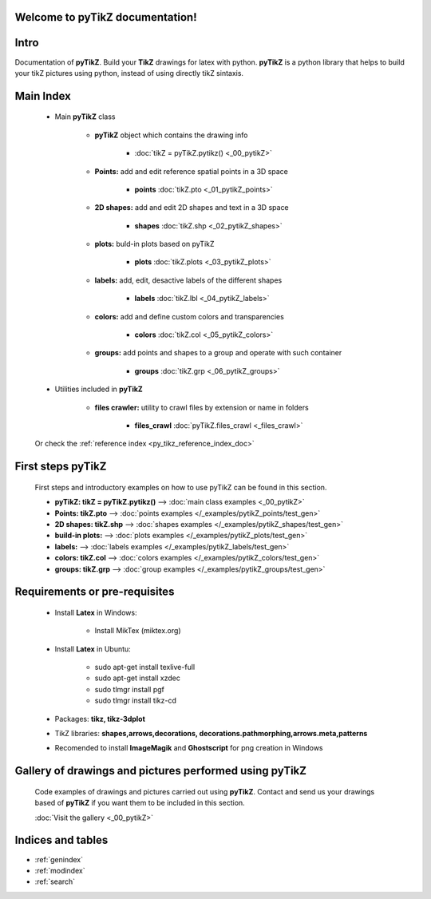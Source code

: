 .. _py_tikz_index_doc:
.. pyTikZ documentation master file, created by
   sphinx-quickstart on Sat Oct 26 21:37:59 2013.

Welcome to **pyTikZ** documentation!
====================================

Intro
=====
Documentation of **pyTikZ**. Build your **TikZ** drawings for latex with python.
**pyTikZ** is a python library that helps to build your tikZ pictures using python, instead of using directly tikZ sintaxis.

Main Index
==========

    * Main **pyTikZ** class

        * **pyTikZ** object which contains the drawing info

            * :doc:`tikZ = pyTikZ.pytikz() <_00_pytikZ>`

        * **Points:** add and edit reference spatial points in a 3D space

            * **points** :doc:`tikZ.pto <_01_pytikZ_points>`

        * **2D shapes:** add and edit 2D shapes and text in a 3D space

            * **shapes** :doc:`tikZ.shp <_02_pytikZ_shapes>`

        * **plots:** buld-in plots based on pyTikZ

            * **plots** :doc:`tikZ.plots <_03_pytikZ_plots>`

        * **labels:** add, edit, desactive labels of the different shapes

            * **labels** :doc:`tikZ.lbl <_04_pytikZ_labels>`

        * **colors:** add and define custom colors and transparencies

            * **colors** :doc:`tikZ.col <_05_pytikZ_colors>`

        * **groups:** add points and shapes to a group and operate with such container

            * **groups** :doc:`tikZ.grp <_06_pytikZ_groups>`

    * Utilities included in **pyTikZ**

        * **files crawler:** utility to crawl files by extension or name in folders

            * **files_crawl** :doc:`pyTikZ.files_crawl <_files_crawl>`

    Or check the :ref:`reference index <py_tikz_reference_index_doc>`

First steps **pyTikZ**
======================

    First steps and introductory examples on how to use pyTikZ can be found in this section.

    * **pyTikZ: tikZ = pyTikZ.pytikz()** --> :doc:`main class examples <_00_pytikZ>`

    * **Points: tikZ.pto** --> :doc:`points examples </_examples/pytikZ_points/test_gen>`

    * **2D shapes: tikZ.shp** --> :doc:`shapes examples </_examples/pytikZ_shapes/test_gen>`

    * **build-in plots:** --> :doc:`plots examples </_examples/pytikZ_plots/test_gen>`

    * **labels:** --> :doc:`labels examples </_examples/pytikZ_labels/test_gen>`

    * **colors: tikZ.col** --> :doc:`colors examples </_examples/pytikZ_colors/test_gen>`

    * **groups: tikZ.grp** --> :doc:`group examples </_examples/pytikZ_groups/test_gen>`

Requirements or pre-requisites
==============================

    * Install **Latex** in Windows:

        * Install MikTex (miktex.org)

    * Install **Latex** in Ubuntu:

        * sudo apt-get install texlive-full
        * sudo apt-get install xzdec
        * sudo tlmgr install pgf
        * sudo tlmgr install tikz-cd

    * Packages: **tikz, tikz-3dplot**

    * TikZ libraries: **shapes,arrows,decorations, decorations.pathmorphing,arrows.meta,patterns**

    * Recomended to install **ImageMagik** and **Ghostscript** for png creation in Windows

Gallery of drawings and pictures performed using **pyTikZ**
===========================================================

    Code examples of drawings and pictures carried out using **pyTikZ**.
    Contact and send us your drawings based of **pyTikZ** if you want them to be included in this section.

    :doc:`Visit the gallery <_00_pytikZ>`

Indices and tables
==================

* :ref:`genindex`
* :ref:`modindex`
* :ref:`search`
